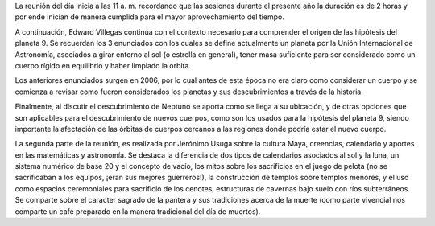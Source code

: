 .. title: Reunión de grupo 20190216
.. slug: reunion-de-grupo-20190216
.. date: 2019-02-16 14:33:36-05:00
.. tags: divulgación, ciencia, astronomía, planetas, mayas, historia
.. category: grupo scalibur/reunión
.. link: 
.. description: Temas tratados sobre definición de planeta y como descubrir un nuevo planeta, y contribuciones de la cultura maya.
.. type: text
.. author: Edward Villegas Pulgarin

La reunión del día inicia a las 11 a. m. recordando que las sesiones durante
el presente año la duración es de 2 horas y por ende inician de manera cumplida
para el mayor aprovechamiento del tiempo.

A continuación, Edward Villegas continúa con el contexto necesario para comprender
el origen de las hipótesis del planeta 9. Se recuerdan los 3 enunciados con los
cuales se define actualmente un planeta por la Unión Internacional de Astronomía,
asociados a girar entorno al sol (o estrella en general), tener masa suficiente para
ser considerado como un cuerpo rígido en equilibrio y haber limpiado la órbita.

Los anteriores enunciados surgen en 2006, por lo cual antes de esta época no era claro
como considerar un cuerpo y se comienza a revisar como fueron considerados los planetas
y sus descubrimientos a través de la historia.

Finalmente, al discutir el descubrimiento de Neptuno se aporta como se llega a su ubicación,
y de otras opciones que son aplicables para el descubrimiento de nuevos cuerpos, como
son los usados para la hipótesis del planeta 9, siendo importante la afectación de las órbitas
de cuerpos cercanos a las regiones donde podría estar el nuevo cuerpo.

La segunda parte de la reunión, es realizada por Jerónimo Usuga sobre la cultura Maya, creencias,
calendario y aportes en las matemáticas y astronomía. Se destaca la diferencia de dos tipos de
calendarios asociados al sol y la luna, un sistema numérico de base 20 y el concepto de vacío,
los mitos sobre los sacrificios en el juego de pelota (no se sacrificaban a los equipos, ¡eran sus mejores
guerreros!), la construcción de templos sobre templos menores, y el uso como espacios ceremoniales para
sacrificio de los cenotes, estructuras de cavernas bajo suelo con ríos subterráneos. Se comparte sobre
el caracter sagrado de la pantera y sus tradiciones acerca de la muerte (como parte vivencial
nos comparte un café preparado en la manera tradicional del día de muertos).
